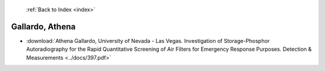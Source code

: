  :ref:`Back to Index <index>`

Gallardo, Athena
----------------

* :download:`Athena Gallardo, University of Nevada - Las Vegas. Investigation of Storage-Phosphor Autoradiography for the Rapid Quantitative Screening of Air Filters for Emergency Response Purposes. Detection & Measurements <../docs/397.pdf>`
